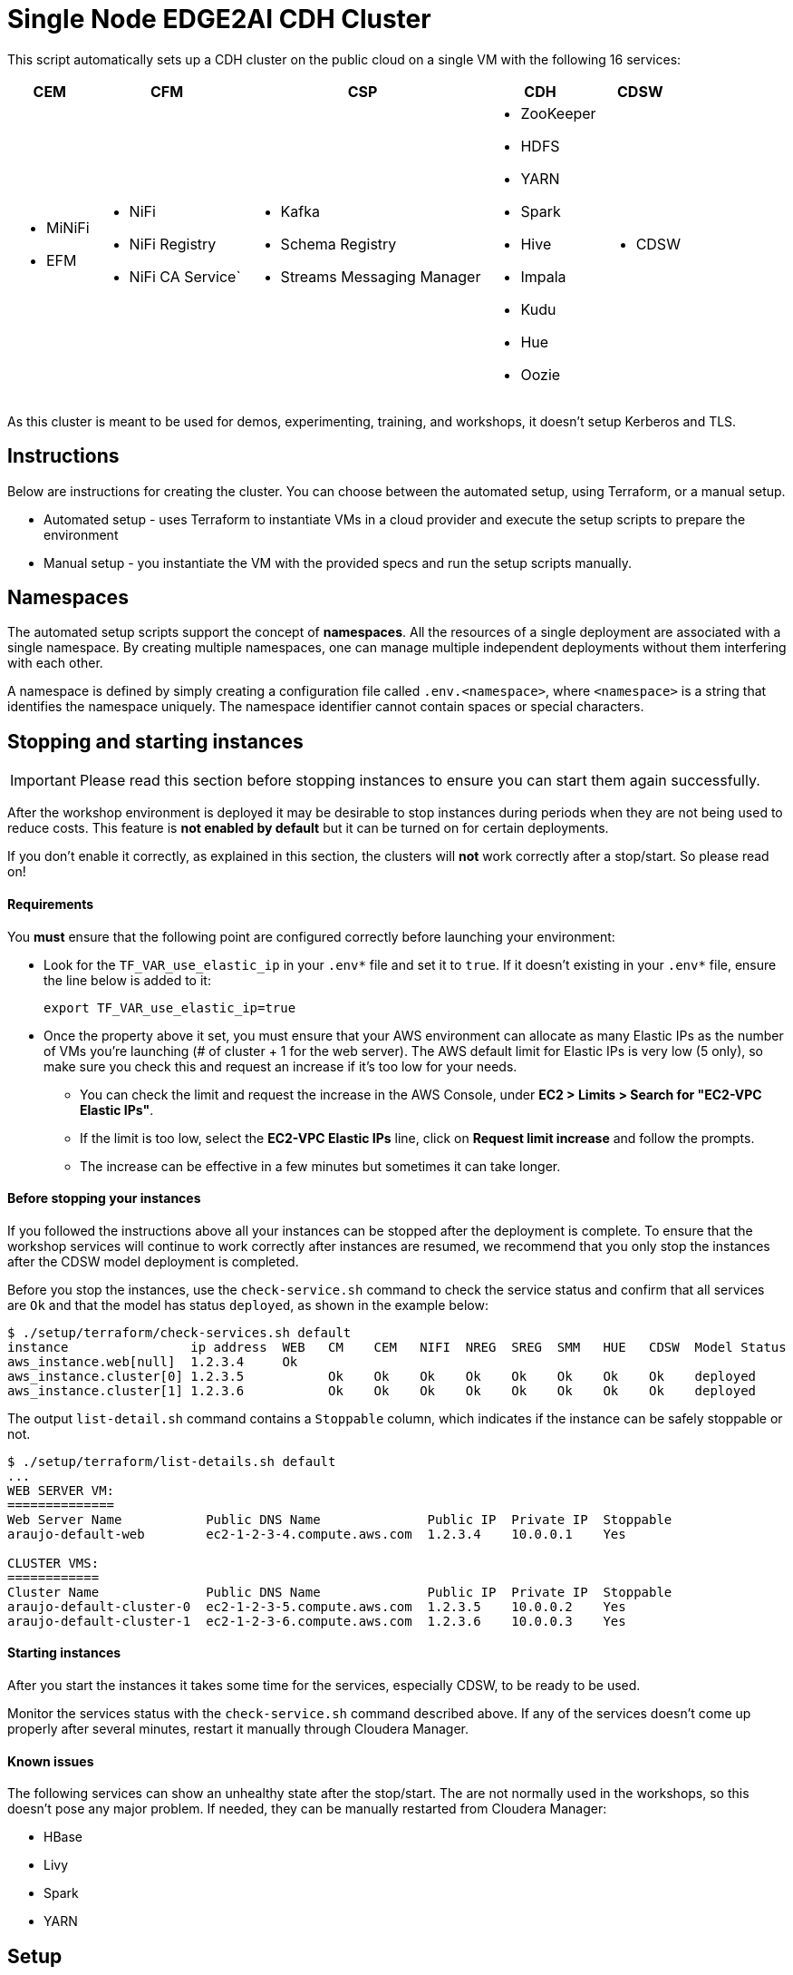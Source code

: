 = Single Node EDGE2AI CDH Cluster

This script automatically sets up a CDH cluster on the public cloud on a single VM with the following 16 services: 

[%autowidth,cols="1a,1a,1a,1a,1a",options="header"]
|====
^|CEM ^|CFM ^|CSP ^|CDH ^|CDSW
|* MiNiFi
* EFM
|* NiFi
* NiFi Registry
* NiFi CA Service`
|* Kafka
* Schema Registry
* Streams Messaging Manager
|* ZooKeeper
* HDFS
* YARN
* Spark
* Hive
* Impala
* Kudu
* Hue
* Oozie
|* CDSW
|====

As this cluster is meant to be used for demos, experimenting, training, and workshops, it doesn't setup Kerberos and TLS.

== Instructions

Below are instructions for creating the cluster. You can choose between the automated setup, using Terraform, or a manual setup.

* Automated setup - uses Terraform to instantiate VMs in a cloud provider and execute the setup scripts to prepare the environment
* Manual setup - you instantiate the VM with the provided specs and run the setup scripts manually.

== Namespaces

The automated setup scripts support the concept of *namespaces*. All the resources of a single deployment are associated with a single namespace. By creating multiple namespaces, one can manage multiple independent deployments without them interfering with each other.

A namespace is defined by simply creating a configuration file called `.env.<namespace>`, where `<namespace>` is a string that identifies the namespace uniquely. The namespace identifier cannot contain spaces or special characters.

[[stopping-instances]]
== Stopping and starting instances

IMPORTANT: Please read this section before stopping instances to ensure you can start them again successfully.

After the workshop environment is deployed it may be desirable to stop instances during periods when they are not being used to reduce costs. This feature is *not enabled by default* but it can be turned on for certain deployments.

If you don't enable it correctly, as explained in this section, the clusters will *not* work correctly after a stop/start. So please read on!

==== Requirements

You *must* ensure that the following point are configured correctly before launching your environment:

* Look for the `TF_VAR_use_elastic_ip` in your `.env*` file and set it to `true`. If it doesn't existing in your `.env*` file, ensure the line below is added to it:
+
[source]
----
export TF_VAR_use_elastic_ip=true
----
* Once the property above it set, you must ensure that your AWS environment can allocate as many Elastic IPs as the number of VMs you're launching (# of cluster + 1 for the web server). The AWS default limit for Elastic IPs is very low (5 only), so make sure you check this and request an increase if it's too low for your needs.
** You can check the limit and request the increase in the AWS Console, under *EC2 > Limits > Search for "EC2-VPC Elastic IPs"*.
** If the limit is too low, select the *EC2-VPC Elastic IPs* line, click on *Request limit increase* and follow the prompts.
** The increase can be effective in a few minutes but sometimes it can take longer.

==== Before stopping your instances

If you followed the instructions above all your instances can be stopped after the deployment is complete. To ensure that the workshop services will continue to work correctly after instances are resumed, we recommend that you only stop the instances after the CDSW model deployment is completed.

Before you stop the instances, use the `check-service.sh` command to check the service status and confirm that all services are `Ok` and that the model has status `deployed`, as shown in the example below:

[source]
----
$ ./setup/terraform/check-services.sh default
instance                ip address  WEB   CM    CEM   NIFI  NREG  SREG  SMM   HUE   CDSW  Model Status
aws_instance.web[null]  1.2.3.4     Ok
aws_instance.cluster[0] 1.2.3.5           Ok    Ok    Ok    Ok    Ok    Ok    Ok    Ok    deployed
aws_instance.cluster[1] 1.2.3.6           Ok    Ok    Ok    Ok    Ok    Ok    Ok    Ok    deployed
----

The output `list-detail.sh` command contains a `Stoppable` column, which indicates if the instance can be safely stoppable or not.

[source]
----
$ ./setup/terraform/list-details.sh default
...
WEB SERVER VM:
==============
Web Server Name           Public DNS Name              Public IP  Private IP  Stoppable
araujo-default-web        ec2-1-2-3-4.compute.aws.com  1.2.3.4    10.0.0.1    Yes

CLUSTER VMS:
============
Cluster Name              Public DNS Name              Public IP  Private IP  Stoppable
araujo-default-cluster-0  ec2-1-2-3-5.compute.aws.com  1.2.3.5    10.0.0.2    Yes
araujo-default-cluster-1  ec2-1-2-3-6.compute.aws.com  1.2.3.6    10.0.0.3    Yes
----

==== Starting instances

After you start the instances it takes some time for the services, especially CDSW, to be ready to be used.

Monitor the services status with the `check-service.sh` command described above. If any of the services doesn't come up properly after several minutes, restart it manually through Cloudera Manager.

==== Known issues

The following services can show an unhealthy state after the stop/start. The are not normally used in the workshops, so this doesn't pose any major problem. If needed, they can be manually restarted from Cloudera Manager:

* HBase
* Livy
* Spark
* YARN

== Setup

The setup of the workshop environment is fully automated. Before launching the workshop environment you need to ensure your laptop has the necessary pre-requisites to execute the setup script.

=== Pre-requisites

You can either manually install all the pre-requisites on your laptop or use a Docker image that already contains all the necessary bits in it. For simplicity reasons, we highly recommend the Docker option.

==== Option 1 (RECOMMENDED): Use the Docker image

. Ensure a recent version of link:https://hub.docker.com/editions/community/docker-ce-desktop-mac[Docker] is running on your laptop
. Pull the latest Docker image for the workshop:
+
[source,shell]
----
docker pull asdaraujo/edge2ai-workshop
----

==== Option 2: Manually install pre-requisites

NOTE: If you already have Docker and pulled the latest image, as per instructions in Option 1, you can *skip* this section.

. Install Terraform
+
This setup uses link:https://www.terraform.io/[Terraform] to spin up the VMs and execute the required setup scripts.

.. Check if Terraform is installed and version is 0.12.3 or later
+
[source,shell]
----
terraform version
----
.. If Terraform is not installed or the version is lower, install a later version:
+
[source,shell]
----
# The URL below is for Linux. For Terraform on Mac see www.terraform.io/downloads.html
curl -O https://releases.hashicorp.com/terraform/0.12.6/terraform_0.12.6_linux_amd64.zip
mkdir ./bin
unzip -d ./bin/ terraform_0.12.6_linux_amd64.zip
export PATH=$PWD/bin:$PATH
----

. Install `jq`
.. If you are using a Mac, you can install `jq` using Homebrew:
+
[source,shell]
----
brew update
brew install jq
----

.. Otherwise, see download and install instructions link:https://stedolan.github.io/jq/download/[here]. Make sure `jq` is in your PATH after it's installed.

. Install required Python modules
+
[source,shell]
----
pip install jinja2 pyyaml
----

=== Launching the workshop environment

. Clone this repository
+
[source,shell]
----
# Install YUM, skip if you already have it
sudo yum install -y git

# Clone the repo
git clone https://github.com/asdaraujo/edge2ai-workshop.git
----

. Review software versions and edit them as needed. All the versions and locations of the software used for the setup are defined in the `edge2ai-workshop/setup/scripts/stack.sh` file. If this file does not exist, create it with one of the commands below:
+
[source,shell]
----
# For a CDH cluster:
cp edge2ai-workshop/setup/scripts/stack.template-cdh.sh edge2ai-workshop/setup/scripts/stack.sh

# For a CDP-DC cluster:
cp edge2ai-workshop/setup/scripts/stack.template-cdp.sh edge2ai-workshop/setup/scripts/stack.sh
----
+
The `stack.sh` file is the default stack definition file used by all the namespaces. You can create namespace-specific definitions by creating the following file for a given namespace:
+
[source,shell]
----
# For a CDH cluster:
cp edge2ai-workshop/setup/scripts/stack.template-cdh.sh edge2ai-workshop/setup/scripts/stack.<namespace>.sh

# For a CDP-DC cluster:
cp edge2ai-workshop/setup/scripts/stack.template-cdp.sh edge2ai-workshop/setup/scripts/stack.<namespace>.sh
----
+
IMPORTANT: Most of the software locations are already pre-defined in the template. For a few of the required software, though, there's currently no public repository available. Make sure you follow the instructions below to install these components.
+
For Schema Registry (SR) and Streams Messaging Manager (SMM) installation you have two options:

* If you have an URL link to a location where the CSP parcel and SR/SMM CSDs can be downloaded from, configure the corresponding properties in the `stack.sh` (or `stack.<namespace>.sh`) file:
+
[source,shell]
----
SCHEMAREGISTRY_VERSION=
STREAMS_MESSAGING_MANAGER_VERSION=
CSP_PARCEL_REPO=
SCHEMAREGISTRY_CSD_URL=
STREAMS_MESSAGING_MANAGER_CSD_URL=
----
+
NOTE: The version of the components, as indicated in the `SCHEMAREGISTRY_VERSION` and `STREAMS_MESSAGING_MANAGER_VERSION` variables, have the form: `<csd_version>.<parcel_version>`. For example, for the CSD binary `SCHEMAREGISTRY-0.8.0.jar` and parcel version `2.0.0.0-112` the Schema Registry version is `0.8.0.2.0.0.0-112`.

* Alternatively, leave the properties above unset and download the CSP parcel into `edge2ai-workshop/setup/parcels/` and both CSDs into `edge2ai-workshop/setup/csds/`. Note that the setup process will upload these files to every VM it creates, so if you're launching a large nuber of VMs, expect a good amount of upload volume.

. Review the cloud and workshop environment definitions and edit them as needed. This information is defined in the
+
[source,shell]
----
cp edge2ai-workshop/setup/terraform/.env.template edge2ai-workshop/setup/terraform/.env.<namespace>
chmod 400 edge2ai-workshop/setup/terraform/.env.<namespace>
----
+
where `<namespace>` is an arbitrary name for your environment namespace.
+
The variables in this file are explained below:
+
--
* `TF_VAR_cluster_count`: number of one-node cluster to be created

'''

* `TF_VAR_owner`: your user id. This will be used to tag your cloud resources.
* `TF_VAR_web_server_admin_email`: email used by the Web Server admin. This will only be used to identify the admin upon logging in to the Web Server.
* `TF_VAR_web_server_admin_password`: Web Server admin password.

'''

* `TF_VAR_aws_region`: AWS region to use
* `TF_VAR_aws_access_key_id`: Your AWS Access Key Id
* `TF_VAR_aws_secret_access_key`: Your AWS Secret Access Key

'''

* `TF_VAR_deploy_cdsw_model`: Whether or not to deploy the CDSW model. If set to `false` CDSW will be installed but the workshop model will *not* be deployment. Default is `true`, which causes the model to be deployed.

'''

* `TF_VAR_cluster_ami`: AMI ID to use for the one-node cluster. Ensure you pick a Centos 7 image.
+
NOTE: This is a vanilla Centos 7 AMI. No other prerequistes are necessary. All the required software will be installed by the setup process.
* `TF_VAR_ssh_username`: The username used to log in to the VM. Typically: `centos`
* `TF_VAR_cluster_instance_type`: Instance type to use for the one-node cluster. Recommended: `m5.4xlarge` or later/larger.

'''

* `TF_VAR_project`: Project name. This is used for instance tagging.
* `TF_VAR_enddate`: End date in MMDDYYYY format. This is used for instance tagging. Some Cloudera environment use this to automatically kill "expired" instances.
--

. Launch your environment
+
[source,shell]
----
cd edge2ai-workshop/setup/terraform/
terraform init # this only has to be executed once after cloning the repo
./launch.sh <namespace>
----
+
where `<namespace>` is the name of one of your namespaces.

+
At the end of the script execution it will list the following information for all the clusters. This information should be provided to the workshop attendees:

* Public DNS Name
* Public IP
* Private DNS Name

A private key file will also be created on the local directory for authenticating the connections to the clusters.

. Once the workshop is completed, terminate all the environments with the following command:
+
[source,shell]
----
# cd edge2ai-workshop/setup/terraform/
./terminate.sh <namespace>
----
+
where `<namespace>` is the name of one of your namespaces.

. A few helper scripts are provided to help connecting to the clusters:

* `./list-details.sh [namespace]` - if run without arguments it will display a summary of all the existing environments. If a namespace is specified, it will display the details for all the clusters on that environment (public DNS, public IP and private DNS).
* `./check-services.sh <namespace>` - perform a health check of all the cluster to verify if all the services are up and running.
* `./connect-to-cluster.sh <namespace> <cluster_number>` - connect to the specified cluster using SSH.
* `./browse-cluster.sh <namespace> <cluster_number>` - (MacOS only) Opens a Chrome browser with all the tabs required for the workshop. All the URLs use the cluster's public DNS name.
* `./browse-cluster-socks.sh <namespace> <cluster_number>` - (MacOS only) Same as above, but using URLs with the private DNS name, instead, and setting the browser to use a SOCKS proxy, which is spawn by the script.
* `./run-on-cluster.sh <namespace> <cluster_number> '<command>'` - run a command on the specified cluster.
* `./run-on-all-clusters.sh <namespace> '<command>'` - run a command on all clusters.
* `./upload-instance-details.sh <namespace> [web_ip_adress] [admin_email] [admin_password] [admin_full_name]` - upload all the instances' details to the web server. If no parameters are specified it will use the default web server for the current deployment, otherwise will upload to the specified webserver. Note that this script is automatically executed upon launch for the current web server.

Clusters numbers start from 0 (zero).

== Namespaces

The automated setup scripts support the concept of *namespaces*. All the resources of a single deployment are associated with a single namespace. By creating multiple namespaces, one can manage multiple independent deployment without them interfering with each other.

A namespace is defined by simply creating a configuration file called `.env.<namespace>`, where `<namespace>` is a string that identifies the namespace uniquely. The namespace identifier cannot contain spaces or special characters.

== Use

* Once the script returns, you can open Cloudera Manager at http://<public_dns>:7180. The default credentials are `admin/admin`.

* Wait for about 10-20 mins for CDSW to be ready. You can monitor the status of CDSW by issuing the `cdsw status` command.

* You can use `kubectl get pods -n kube-system` to check if all the pods that the role `Master` is suppose to start have really started.

* You can also check the CDSW deployment status on `CM > CDSW service > Instances > Master role > Processes > stdout`.

== Other setup scripts

=== SMM Truck Demo
The scripts necessary to run the SMM Truck Demo are deployed to the cluster instances upon launch but are *not* executed.

To complete the setup for the SMM Truck Demo, follow the steps below:

==== Run for all clusters.

* Go to the terminal window where you launched the workshop (under the `setup/terraform` directory)
* Run the SMM Truck Demo setup (only needed once):
+
[source,shell]
----
./run-on-all-clusters.sh <namespace> "sudo /opt/dataloader/smm-generator.sh setup"
----
+
--
The setup will:

* Deploy all the necessary scripts and files
* Load the NiFi flows used in the demo
* Start all the NiFi Controller Services
--

After the setup is complete, you can start/stop the consumer and producers as many times as needed:

* To start all the consumers and producers:
+
[source,shell]
----
./run-on-all-clusters.sh <namespace> "sudo /opt/dataloader/smm-generator.sh start"
----

* To stop all the consumers and producers:
+
[source,shell]
----
./run-on-all-clusters.sh <namespace> "sudo /opt/dataloader/smm-generator.sh stop"
----

* You can check the producer and consumer status using:
+
[source,shell]
----
./run-on-all-clusters.sh <namespace> "sudo /opt/dataloader/smm-generator.sh status"
----
+
--
After a successful start there should be 43 clients running: 13 consumers and 30 producers. There are 2 different types of consumers and 2 of producers. The status command shows the number of running consumers and producers by type, as shown below:

[source,python]
----
      3 LoggerAvroEventConsumer
     10 LoggerStringEventConsumer
      9 SMMSimulationRunnerSingleDriverApp
     21 SMMSimulationRunnerTruckFleetApp
----

--

==== Run for a single node

You can also run the commands above for a single instance.

1. SSH to the cluster instance
2. Run the commands as per below:

* *Setup*: `sudo /opt/dataloader/smm-generator.sh setup`
* *Start*: `sudo /opt/dataloader/smm-generator.sh start`
* *Stop*: `sudo /opt/dataloader/smm-generator.sh stop`
* *Status*: `sudo /opt/dataloader/smm-generator.sh status`

== Troubleshooting and known issues

=== Clock Offset

The NTPD service which is required by Kudu and the Host is not installed. For the moment, just put
`--use-hybrid-clock=false`  in Kudu's Configuration property `Kudu Service Advanced Configuration Snippet (Safety Valve) for gflagfile` and suppressed all other warnings.

=== Docker device

To find out what the docker device mount point is, use `lsblk`. See below examples:

See examples below:

==== AWS, using a M5.2xlarge or M5.4xlarge VM:

[source,shell]
----
$ lsblk
NAME        MAJ:MIN RM  SIZE RO TYPE MOUNTPOINT
nvme0n1     259:1    0  100G  0 disk
+-nvme0n1p1 259:2    0  100G  0 part /
nvme1n1     259:0    0 1000G  0 disk

$ ./setup.sh aws cluster_template.json /dev/nvme1n1
----

==== Azure Standard D8s v3 or Standard D16s v3

[source,shell]
----
$ lsblk
NAME   MAJ:MIN RM  SIZE RO TYPE MOUNTPOINT
fd0      2:0    1    4K  0 disk
sda      8:0    0   30G  0 disk
+-sda1   8:1    0  500M  0 part /boot
+-sda2   8:2    0 29.5G  0 part /
sdb      8:16   0   56G  0 disk
+-sdb1   8:17   0   56G  0 part /mnt/resource
sdc      8:32   0 1000G  0 disk
sr0     11:0    1  628K  0 rom

$ ./setup.sh azure cluster_template.json /dev/sdc
----

==== GCP n1-standard-8 or n1-standard-16

[source,shell]
----
$ lsblk
NAME   MAJ:MIN RM  SIZE RO TYPE MOUNTPOINT
sda      8:0    0  100G  0 disk 
└─sda1   8:1    0  100G  0 part /
sdb      8:16   0 1000G  0 disk 

$ ./setup.sh gcp cluster_template.json /dev/sdb
----
